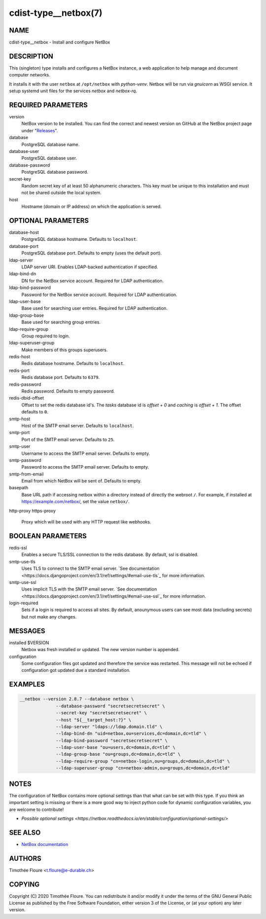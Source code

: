 cdist-type__netbox(7)
=====================

NAME
----
cdist-type__netbox - Install and configure NetBox


DESCRIPTION
-----------
This (singleton) type installs and configures a NetBox instance, a web
application to help manage and document computer networks.

It installs it with the user ``netbox`` at ``/opt/netbox`` with `python-venv`.
Netbox will be run via `gnuicorn` as WSGI service. It setup systemd unit files
for the services `netbox` and `netbox-rq`.


REQUIRED PARAMETERS
-------------------
version
    NetBox version to be installed. You can find the correct and newest version
    on GitHub at the NetBox project page under
    "`Releases <https://github.com/netbox-community/netbox/releases>`_".

database
    PostgreSQL database name.

database-user
    PostgreSQL database user.

database-password
    PostgreSQL database password.

secret-key
    Random secret key of at least 50 alphanumeric characters. This key must be
    unique to this installation and must not be shared outside the local
    system.

host
    Hostname (domain or IP address) on which the application is served.

OPTIONAL PARAMETERS
-------------------
database-host
    PostgreSQL database hostname. Defaults to ``localhost``.

database-port
    PostgreSQL database port. Defaults to empty (uses the default port).

ldap-server
    LDAP server URI. Enables LDAP-backed authentication if specified.

ldap-bind-dn
    DN for the NetBox service account. Required for LDAP authentication.

ldap-bind-password
    Password for the NetBox service account. Required for LDAP authentication.

ldap-user-base
    Base used for searching user entries. Required for LDAP authentication.

ldap-group-base
    Base used for searching group entries.

ldap-require-group
    Group required to login.

ldap-superuser-group
    Make members of this groups superusers.

redis-host
    Redis database hostname. Defaults to ``localhost``.

redis-port
    Redis database port. Defaults to ``6379``.

redis-password
    Redis password. Defaults to empty password.

redis-dbid-offset
    Offset to set the redis database id's. The `tasks` database id is
    `offset + 0`     and `caching` is `offset + 1`. The offset defaults
    to ``0``.

smtp-host
    Host of the SMTP email server. Defaults to ``localhost``.

smtp-port
    Port of the SMTP email server. Defaults to ``25``.

smtp-user
    Username to access the SMTP email server. Defaults to empty.

smtp-password
    Password to access the SMTP email server. Defaults to empty.

smtp-from-email
    Email from which NetBox will be sent of. Defaults to empty.

basepath
    Base URL path if accessing netbox within a directory instead of directly the
    webroot ``/``. For example, if installed at https://example.com/netbox/, set
    the value ``netbox/``.

http-proxy
https-proxy
    Proxy which will be used with any HTTP request like webhooks.

BOOLEAN PARAMETERS
------------------
redis-ssl
    Enables a secure TLS/SSL connection to the redis database. By default, ssl
    is disabled.

smtp-use-tls
    Uses TLS to connect to the SMTP email server. `See documentation
    <https://docs.djangoproject.com/en/3.1/ref/settings/#email-use-tls`_
    for more information.

smtp-use-ssl
    Uses implicit TLS with the SMTP email server. `See documentation
    <https://docs.djangoproject.com/en/3.1/ref/settings/#email-use-ssl`_
    for more information.

login-required
    Sets if a login is required to access all sites. By default, anounymous users
    can see most data (excluding secrets) but not make any changes.

MESSAGES
--------
installed $VERSION
    Netbox was fresh installed or updated. The new version number is appended.

configuration
    Some configuration files got updated and therefore the service was
    restarted. This message will not be echoed if configuration got updated due
    a standard installation.


EXAMPLES
--------

.. code-block:: sh

  __netbox --version 2.8.7 --database netbox \
                --database-password "secretsecretsecret" \
                --secret-key "secretsecretsecret" \
                --host "${__target_host:?}" \
                --ldap-server "ldaps://ldap.domain.tld" \
                --ldap-bind-dn "uid=netbox,ou=services,dc=domain,dc=tld" \
                --ldap-bind-password "secretsecretsecret" \
                --ldap-user-base "ou=users,dc=domain,dc=tld" \
                --ldap-group-base "ou=groups,dc=domain,dc=tld" \
                --ldap-require-group "cn=netbox-login,ou=groups,dc=domain,dc=tld" \
                --ldap-superuser-group "cn=netbox-admin,ou=groups,dc=domain,dc=tld"


NOTES
-----
The configuration of NetBox contains more optional settings than that what can
be set with this type. If you think an important setting is missing or there
is a more good way to inject python code for dynamic configuration variables,
you are welcome to contribute!

- `Possible optional settings
  <https://netbox.readthedocs.io/en/stable/configuration/optional-settings/>`

SEE ALSO
--------
- `NetBox documentation <https://netbox.readthedocs.io/en/stable/>`_

AUTHORS
-------
Timothée Floure <t.floure@e-durable.ch>


COPYING
-------
Copyright \(C) 2020 Timothée Floure. You can redistribute it
and/or modify it under the terms of the GNU General Public License as
published by the Free Software Foundation, either version 3 of the
License, or (at your option) any later version.
